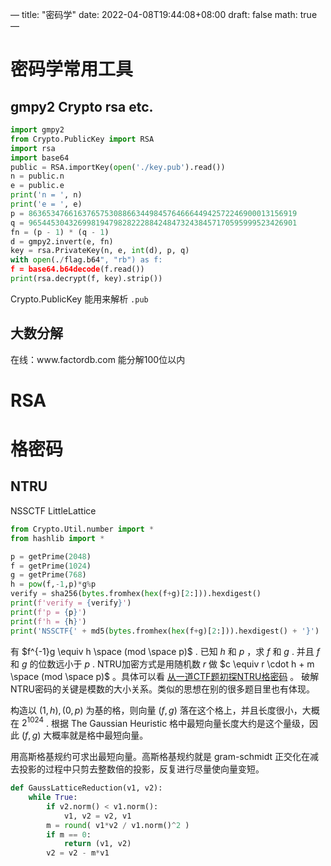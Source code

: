 ---
title: "密码学"
date: 2022-04-08T19:44:08+08:00
draft: false
math: true
---

* 密码学常用工具
** gmpy2 Crypto rsa etc.
#+begin_src python
import gmpy2
from Crypto.PublicKey import RSA
import rsa
import base64
public = RSA.importKey(open('./key.pub').read())
n = public.n
e = public.e
print('n = ', n)
print('e = ', e)
p = 863653476616376575308866344984576466644942572246900013156919
q = 965445304326998194798282228842484732438457170595999523426901
fn = (p - 1) * (q - 1)
d = gmpy2.invert(e, fn)
key = rsa.PrivateKey(n, e, int(d), p, q)
with open(./flag.b64", "rb") as f:
f = base64.b64decode(f.read())
print(rsa.decrypt(f, key).strip())
#+end_src
Crypto.PublicKey 能用来解析 =.pub=

** 大数分解
在线：www.factordb.com
能分解100位以内
* RSA
* 格密码
** NTRU
NSSCTF LittleLattice
#+begin_src python
from Crypto.Util.number import *
from hashlib import *

p = getPrime(2048)
f = getPrime(1024)
g = getPrime(768)
h = pow(f,-1,p)*g%p
verify = sha256(bytes.fromhex(hex(f+g)[2:])).hexdigest()
print(f'verify = {verify}')
print(f'p = {p}')
print(f'h = {h}')
print('NSSCTF{' + md5(bytes.fromhex(hex(f+g)[2:])).hexdigest() + '}')
#+end_src
有 $f^{-1}g \equiv h \space (mod \space p)$ . 已知 $h$ 和 $p$ ，求 $f$ 和 $g$ . 并且 $f$ 和 $g$ 的位数远小于 $p$ .
NTRU加密方式是用随机数 $r$ 做 $c \equiv r \cdot h + m \space (mod \space p)$ 。具体可以看 [[http://www.hackdig.com/02/hack-57841.htm][从一道CTF题初探NTRU格密码]] 。 破解NTRU密码的关键是模数的大小关系。类似的思想在别的很多题目里也有体现。

构造以 $(1, h), (0, p)$ 为基的格，则向量  $(f, g)$ 落在这个格上，并且长度很小，大概在 $2^1024$ . 根据 The Gaussian Heuristic 格中最短向量长度大约是这个量级，因此 $(f, g)$ 大概率就是格中最短向量。

用高斯格基规约可求出最短向量。高斯格基规约就是 gram-schmidt 正交化在减去投影的过程中只剪去整数倍的投影，反复进行尽量使向量变短。
#+begin_src python
def GaussLatticeReduction(v1, v2):
    while True:
        if v2.norm() < v1.norm():
            v1, v2 = v2, v1
        m = round( v1*v2 / v1.norm()^2 )
        if m == 0:
            return (v1, v2)
        v2 = v2 - m*v1
#+end_src
